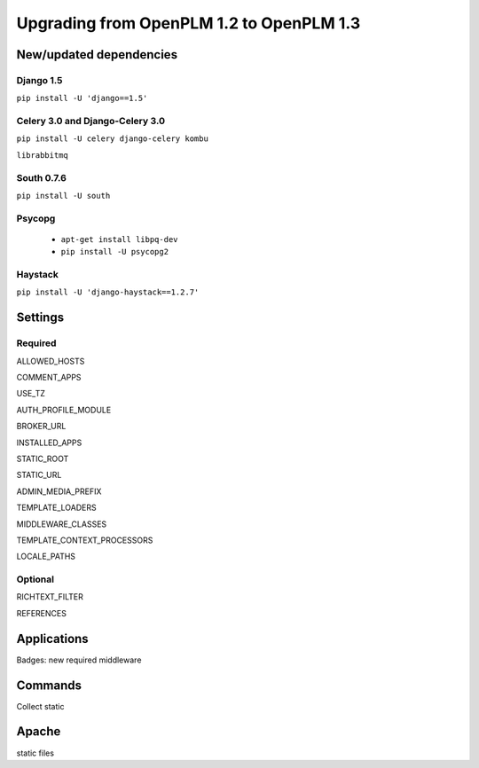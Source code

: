 ===========================================
Upgrading from OpenPLM 1.2 to OpenPLM 1.3
===========================================


New/updated dependencies
==============================

Django 1.5
+++++++++++++++++

``pip install -U 'django==1.5'``

Celery 3.0 and Django-Celery 3.0
++++++++++++++++++++++++++++++++++

``pip install -U celery django-celery kombu``

``librabbitmq``

South 0.7.6
++++++++++++

``pip install -U south``

Psycopg
++++++++++++++

    * ``apt-get install libpq-dev``
    * ``pip install -U psycopg2``

Haystack
++++++++++++

``pip install -U 'django-haystack==1.2.7'``


Settings
==============

Required
++++++++++++

ALLOWED_HOSTS

COMMENT_APPS

USE_TZ

AUTH_PROFILE_MODULE

BROKER_URL

INSTALLED_APPS

STATIC_ROOT

STATIC_URL

ADMIN_MEDIA_PREFIX

TEMPLATE_LOADERS

MIDDLEWARE_CLASSES


TEMPLATE_CONTEXT_PROCESSORS


LOCALE_PATHS

Optional
++++++++++

RICHTEXT_FILTER

REFERENCES

Applications
===================

Badges: new required middleware

Commands
==============

Collect static

Apache
================

static files

